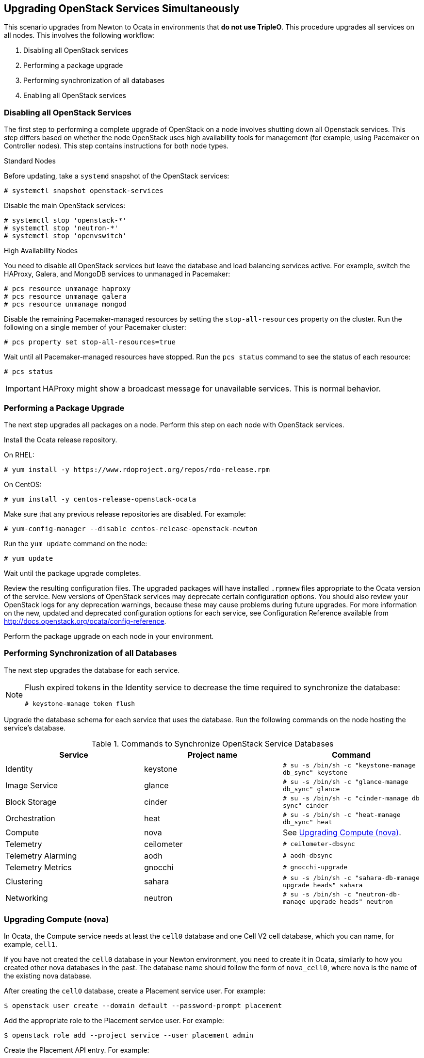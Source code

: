 [[chap-upgrade-all-at-once]]
## Upgrading OpenStack Services Simultaneously

This scenario upgrades from Newton to Ocata in environments that *do not use TripleO*. This procedure upgrades all services on all nodes. This involves the following workflow:

1. Disabling all OpenStack services
2. Performing a package upgrade
3. Performing synchronization of all databases
4. Enabling all OpenStack services

### Disabling all OpenStack Services

The first step to performing a complete upgrade of OpenStack on a node involves shutting down all Openstack services. This step differs based on whether the node OpenStack uses high availability tools for management (for example, using Pacemaker on Controller nodes). This step contains instructions for both node types.

.Standard Nodes

Before updating, take a `systemd` snapshot of the OpenStack services:

```
# systemctl snapshot openstack-services
```

Disable the main OpenStack services:

```
# systemctl stop 'openstack-*'
# systemctl stop 'neutron-*'
# systemctl stop 'openvswitch'
```

.High Availability Nodes

You need to disable all OpenStack services but leave the database and load balancing services active. For example, switch the HAProxy, Galera, and MongoDB services to unmanaged in Pacemaker:

```
# pcs resource unmanage haproxy
# pcs resource unmanage galera
# pcs resource unmanage mongod
```

Disable the remaining Pacemaker-managed resources by setting the `stop-all-resources` property on the cluster. Run the following on a single member of your Pacemaker cluster:

```
# pcs property set stop-all-resources=true
```

Wait until all Pacemaker-managed resources have stopped. Run the `pcs status` command to see the status of each resource:

```
# pcs status
```

[IMPORTANT]
HAProxy might show a broadcast message for unavailable services. This is normal behavior.

### Performing a Package Upgrade

The next step upgrades all packages on a node. Perform this step on each node with OpenStack services.

Install the Ocata release repository.

On RHEL:

```
# yum install -y https://www.rdoproject.org/repos/rdo-release.rpm
```

On CentOS:

```
# yum install -y centos-release-openstack-ocata
```

Make sure that any previous release repositories are disabled. For example:

```
# yum-config-manager --disable centos-release-openstack-newton
```

Run the `yum update` command on the node:

```
# yum update
```

Wait until the package upgrade completes.

Review the resulting configuration files. The upgraded packages will have installed `.rpmnew` files appropriate to the Ocata version of the service. New versions of OpenStack services may deprecate certain configuration options. You should also review your OpenStack logs for any deprecation warnings, because these may cause problems during future upgrades. For more information on the new, updated and deprecated configuration options for each service, see Configuration Reference available from http://docs.openstack.org/ocata/config-reference.

Perform the package upgrade on each node in your environment.

### Performing Synchronization of all Databases

The next step upgrades the database for each service.

[NOTE]
====
Flush expired tokens in the Identity service to decrease the time required to synchronize the database:

```
# keystone-manage token_flush
```
====

Upgrade the database schema for each service that uses the database. Run the following commands on the node hosting the service's database.

.Commands to Synchronize OpenStack Service Databases
|===
|Service |Project name |Command

|Identity |keystone |`# su -s /bin/sh -c "keystone-manage db_sync" keystone`
|Image Service |glance |`# su -s /bin/sh -c "glance-manage db_sync" glance`
|Block Storage |cinder |`# su -s /bin/sh -c "cinder-manage db sync" cinder`
|Orchestration |heat |`# su -s /bin/sh -c "heat-manage db_sync" heat`
|Compute |nova | See xref:upgrading-compute-all-at-once[Upgrading Compute (nova)].
|Telemetry |ceilometer |`# ceilometer-dbsync`
|Telemetry Alarming |aodh |`# aodh-dbsync`
|Telemetry Metrics |gnocchi |`# gnocchi-upgrade`
|Clustering |sahara | `# su -s /bin/sh -c "sahara-db-manage upgrade heads" sahara`
|Networking |neutron |`# su -s /bin/sh -c "neutron-db-manage upgrade heads" neutron`
|===

[[upgrading-compute-all-at-once]]
### Upgrading Compute (nova)

In Ocata, the Compute service needs at least the `cell0` database and one Cell V2 cell database, which you can name, for example, `cell1`.

If you have not created the `cell0` database in your Newton environment, you need to create it in Ocata, similarly to how you created other nova databases in the past. The database name should follow the form of `nova_cell0`, where `nova` is the name of the existing nova database.

After creating the `cell0` database, create a Placement service user. For example:

```
$ openstack user create --domain default --password-prompt placement
```

Add the appropriate role to the Placement service user. For example:

```
$ openstack role add --project service --user placement admin
```

Create the Placement API entry. For example:

```
$ openstack service create --name placement --description "Placement API" placement
```

Create the appropriate Placement API service endpoints. For example:

```
$ openstack endpoint create --region RegionOne placement public http://controller:8778

$ openstack endpoint create --region RegionOne placement internal http://controller:8778

$ openstack endpoint create --region RegionOne placement admin http://controller:8778
```

Make sure that you have the required Placement API package installed:

```
# yum install openstack-nova-placement-api
```

Configure the Placement API in the `[placement]` section of the `/etc/nova/nova.conf` file.

[NOTE]
====
Configure the `[placement]` section in `/etc/nova/nova.conf` on both the Controller and Compute nodes.
====

For example:

```
[placement]

os_region_name = RegionOne
project_domain_name = Default
project_name = service
auth_type = password
user_domain_name = Default
auth_url = http://controller:35357/v3
username = placement
password = MyPlacementPassword
```
[NOTE]
====
Due to a known issue, you might need to enable access to the Placement API by configuring the related Apache virtual host. For more information, see the link:https://bugzilla.redhat.com/show_bug.cgi?id=1430540[bug report] and the link:https://docs.openstack.org/ocata/install-guide-rdo/nova-controller-install.html[OpenStack Installation Tutorial].
====

Create and map the `cell0` database with Cells V2:

```
# su -s /bin/sh -c "nova-manage cell_v2 map_cell0" nova
```

Create a `cell1` cell:

```
# su -s /bin/sh -c "nova-manage --config-file /etc/nova/nova.conf cell_v2 create_cell --name=cell1 --verbose" nova
```

You only need to run this command once as it defaults to all cells in your environment.

Populate the `cell0` database by updating the `db` database schema:

```
# su -s /bin/sh -c "nova-manage db sync" nova
```

Discover Compute hosts:

```
# su -s /bin/sh -c "nova-manage cell_v2 discover_hosts --verbose" nova
```

[NOTE]
====
If you add more Compute hosts in your environment, remember to run the `discover_hosts` command again.
====

List registered cells to get their UUIDs:

```
# nova-manage cell_v2 list_cells
```

Pass the UUIDs to the `map_instances` command to map instances to cells:

```
# su -s /bin/sh -c "nova-manage cell_v2 map_instances --cell_uuid <cell UUID>" nova
```

Use the `cell1` UUID if there is only one cell in your environment.

Update the `api_db` database schema:

```
# su -s /bin/sh -c "nova-manage api_db sync" nova
```

### Enabling all OpenStack Services

The final step enables the OpenStack services on the node. This step differs based on whether the node OpenStack uses high availability tools for management. For example, using Pacemaker on Controller nodes. This step contains instructions for both node types.

.Standard Nodes

Restart all OpenStack services:

```
# systemctl isolate openstack-services.snapshot
```

.High Availability Nodes

Restart your resources through Pacemaker. Reset the `stop-all-resources` property on a single member of your Pacemaker cluster. For example:

```
# pcs property set stop-all-resources=false
```

Wait until all resources have started. Run the `pcs status` command to see the status of each resource:

```
# pcs status
```

Enable Pacemaker management for any unmanaged resources, such as the databases and load balancer:

```
# pcs resource manage haproxy
# pcs resource manage galera
# pcs resource manage mongod
```

### Post-Upgrade Notes

New versions of OpenStack services may deprecate certain configuration options. You should also review your OpenStack logs for any deprecation warnings, because these may cause problems during a future upgrade. For more information on the new, updated and deprecated configuration options for each service, see Configuration Reference available from http://docs.openstack.org/newton/config-reference.
